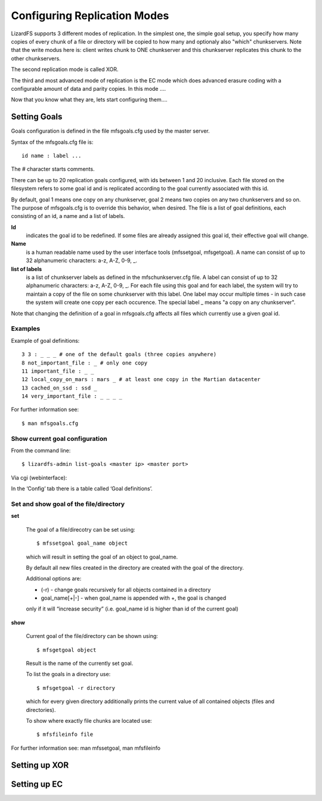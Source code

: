 Configuring Replication Modes
*****************************

LizardFS supports 3 different modes of replication. In the simplest one, the 
simple goal setup, you specify how many copies of every chunk of a file or 
directory will be copied to how many and optionaly also "which" chunkservers. 
Note that the write modus here is: client writes chunk to ONE chunkserver and 
this chunkserver replicates this chunk to the other chunkservers.

The second replication mode is called XOR.


The third and most advanced mode of replication is the EC mode which does 
advanced erasure coding with a configurable amount of data and parity copies. 
In this mode ....

Now that you know what they are, lets start configuring them....

Setting Goals
=============
Goals configuration is defined in the file mfsgoals.cfg used by the master 
server.

Syntax of the mfsgoals.cfg file is::

   	id name : label ...

The # character starts comments.

There can be up to 20 replication goals configured, with ids between 1 and 20 
inclusive. Each file stored on the filesystem refers to some goal id and is 
replicated according to the goal currently associated with this id. 

By default, goal 1 means one copy on any chunkserver, goal 2 means two copies 
on any two chunkservers and so on. The purpose of mfsgoals.cfg is to override 
this behavior, when desired. The file is a list of goal definitions, each 
consisting of an id, a name and a list of labels. 

**Id** 
  indicates the goal id to be redefined. If some files are already assigned 
  this goal id, their effective goal will change.

**Name** 
  is a human readable name used by the user interface tools (mfssetgoal, 
  mfsgetgoal). A name can consist of up to 32 alphanumeric characters: a-z,
  A-Z, 0-9, _.

**list of labels** 
  is a list of chunkserver labels as defined in the mfschunkserver.cfg file. 
  A label can consist of up to 32 alphanumeric characters: a-z, A-Z, 0-9, _. 
  For each file using this goal and for each label, the system will try to 
  maintain a copy of the file on some chunkserver with this label. One label 
  may occur multiple times - in such case the system will create one copy per 
  each occurence. The special label _ means "a copy on any chunkserver".

Note that changing the definition of a goal in mfsgoals.cfg affects all files 
which currently use a given goal id.

Examples
--------

Example of goal definitions::

   	3 3 : _ _ _ # one of the default goals (three copies anywhere)
   	8 not_important_file : _ # only one copy
   	11 important_file : _ _
   	12 local_copy_on_mars : mars _ # at least one copy in the Martian datacenter
   	13 cached_on_ssd : ssd _
   	14 very_important_file : _ _ _ _

For further information see::

  $ man mfsgoals.cfg

Show current goal configuration
-------------------------------

From the command line::

   $ lizardfs-admin list-goals <master ip> <master port>

Via cgi (webinterface):

In the ‘Config’ tab there is a table called ‘Goal definitions’.

Set and show goal of the file/directory
---------------------------------------

**set**

   The goal of a file/direcotry can be set using::

	   $ mfssetgoal goal_name object

   which will result in setting the goal of an object to goal_name.

   By default all new files created in the directory are created with the 
   goal of the directory.

   Additional options are: 

   * (-r) - change goals recursively for all objects contained in a directory
   * goal_name[+|-] - when goal_name is appended with +, the goal is changed 
   only if it will “increase security” (i.e. goal_name id is higher than id 
   of the current goal)


**show**

   Current goal of the file/directory can be shown using::

      $ mfsgetgoal object

   Result is the name of the currently set goal.

   To list the goals in a directory use::

      $ mfsgetgoal -r directory

   which for every given directory additionally prints the current value of 
   all contained objects (files and directories).

   To show where exactly file chunks are located use::

      $ mfsfileinfo file

For further information see: man mfssetgoal, man mfsfileinfo



Setting up XOR
==============


Setting up EC
==============
